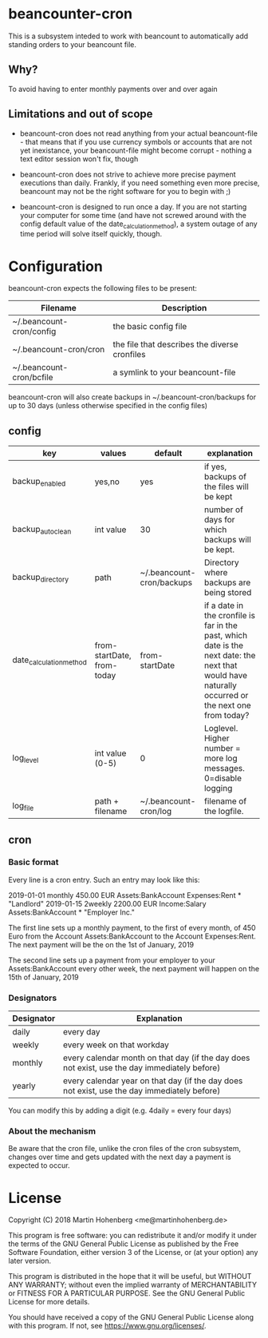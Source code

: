 * beancounter-cron

This is a subsystem inteded to work with beancount to automatically add
standing orders to your beancount file. 

** Why?

To avoid having to enter monthly payments over and over again


** Limitations and out of scope

- beancount-cron does not read anything from your actual beancount-file - that means
  that if you use currency symbols or accounts that are not yet inexistance, your
  beancount-file might become corrupt - nothing a text editor session won't fix, though

- beancount-cron does not strive to achieve more precise payment executions than daily. 
  Frankly, if you need something even more precise, beancount may not be the right software
  for you to begin with ;)

- beancount-cron is designed to run once a day. If you are not starting your computer for 
  some time (and have not screwed around with the config default value of the date_calculation_method), 
  a system outage of any time period will solve itself quickly, though. 

* Configuration

beancount-cron expects the following files to be present:

| Filename                 | Description                                   |
|--------------------------+-----------------------------------------------|
| ~/.beancount-cron/config | the basic config file                         |
| ~/.beancount-cron/cron   | the file that describes the diverse cronfiles |
| ~/.beancount-cron/bcfile | a symlink to your beancount-file              |

beancount-cron will also create backups in ~/.beancount-cron/backups for up to 30 days (unless otherwise specified in the config files)

** config

| key                     | values                     | default                   | explanation                                                                                                                                        |
|-------------------------+----------------------------+---------------------------+----------------------------------------------------------------------------------------------------------------------------------------------------|
| backup_enabled          | yes,no                     | yes                       | if yes, backups of the files will be kept                                                                                                          |
| backup_autoclean        | int value                  | 30                        | number of days for which backups will be kept.                                                                                                     |
| backup_directory        | path                       | ~/.beancount-cron/backups | Directory where backups are being stored                                                                                                           |
| date_calculation_method | from-startDate, from-today | from-startDate            | if a date in the cronfile is far in the past, which date is the next date: the next that would have naturally occurred or the next one from today? |
| log_level               | int value (0-5)            | 0                         | Loglevel. Higher number = more log messages. 0=disable logging                                                                                     |
| log_file                | path + filename            | ~/.beancount-cron/log     | filename of the logfile.                                                                                                                           |

** cron

*** Basic format

Every line is a cron entry. Such an entry may look like this:

    2019-01-01 monthly 450.00 EUR Assets:BankAccount Expenses:Rent * "Landlord"
    2019-01-15 2weekly 2200.00 EUR Income:Salary Assets:BankAccount * "Employer Inc."

The first line sets up a monthly payment, to the first of every month, of 450 Euro from 
the Account Assets:BankAccount to the Account Expenses:Rent. The next payment will be 
the on the 1st of January, 2019

The second line sets up a payment from your employer to your Assets:BankAccount every 
other week, the next payment will happen on the  15th of January, 2019

*** Designators

| Designator | Explanation                                                                                  |
|------------+----------------------------------------------------------------------------------------------|
| daily      | every day                                                                                    |
| weekly     | every week on that workday                                                                   |
| monthly    | every calendar month on that day (if the day does not exist, use the day immediately before) |
| yearly     | every calendar year on that day (if the day does not exist, use the day immediately before)  |

You can modify this by adding a digit (e.g. 4daily = every four days)
*** About the mechanism

Be aware that the cron file, unlike the cron files of the cron subsystem, 
changes over time and gets updated with the next day a payment is expected
to occur. 


* License

Copyright (C) 2018 Martin Hohenberg <me@martinhohenberg.de>

This program is free software: you can redistribute it and/or modify
it under the terms of the GNU General Public License as published by
the Free Software Foundation, either version 3 of the License, or
(at your option) any later version.

This program is distributed in the hope that it will be useful,
but WITHOUT ANY WARRANTY; without even the implied warranty of
MERCHANTABILITY or FITNESS FOR A PARTICULAR PURPOSE.  See the
GNU General Public License for more details.

You should have received a copy of the GNU General Public License
along with this program.  If not, see <https://www.gnu.org/licenses/>.
